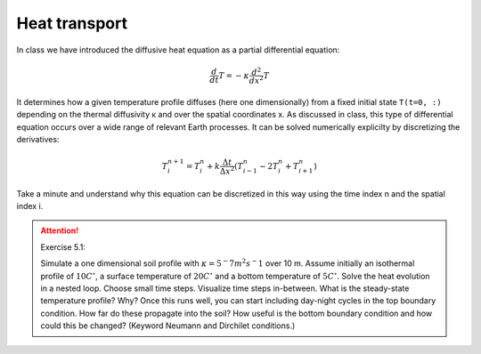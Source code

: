 Heat transport
==============

.. index::
    single: heat

In class we have introduced the diffusive heat equation as a partial differential equation:

.. math::
    \frac{d}{dt}T = -\kappa\frac{d^2}{dx^2}T

It determines how a given temperature profile diffuses (here one dimensionally) from a fixed initial state
``T(t=0, :)`` depending on the thermal diffusivity κ and over the spatial coordinates x. As discussed in class,
this type of differential equation occurs over a wide range of relevant Earth processes. It can be solved
numerically explicilty by discretizing the derivatives:

.. math::
    T^{n+1}_{i} = T^{n}_{i} + k\frac{\Delta t}{\Delta x^2}\left(T^{n}_{i-1} - 2T^{n}_{i}+T^{n}_{i+1} \right)

Take a minute and understand why this equation can be discretized in this way using the time index n
and the spatial index i.

.. attention:: Exercise 5.1:

    Simulate a one dimensional soil profile with :math:`κ = 5^−7 m^2 s^−1` over 10 m. Assume initially an isothermal
    profile of :math:`10C^{\circ}`, a surface temperature of :math:`20C^{\circ}` and a bottom
    temperature of :math:`5C^{\circ}`.
    Solve the heat evolution in a nested loop. Choose small time steps. Visualize time steps in-between.
    What is the steady-state temperature profile? Why? Once this runs well, you can start including
    day-night cycles in the top boundary condition. How far do these propagate into the soil?
    How useful is the bottom boundary condition and how could this be changed?
    (Keyword Neumann and Dirchilet conditions.)


